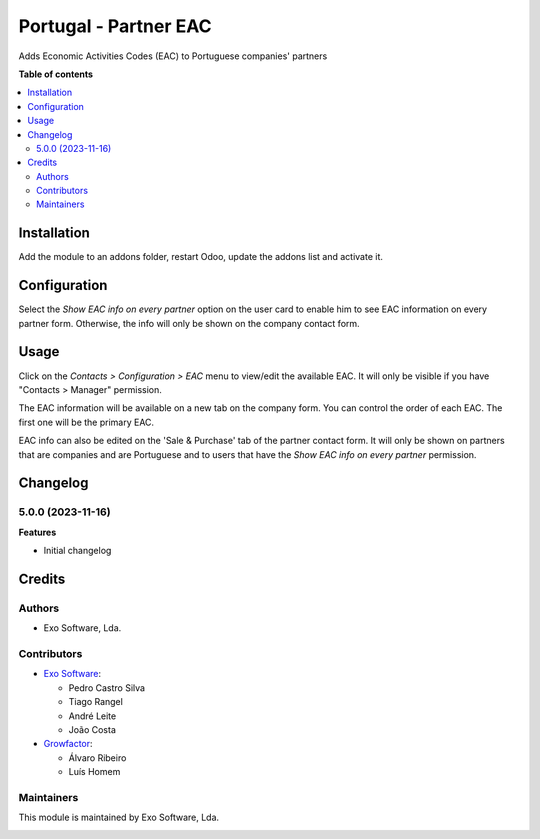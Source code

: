 ======================
Portugal - Partner EAC
======================

Adds Economic Activities Codes (EAC) to Portuguese companies' partners

**Table of contents**

.. contents::
   :local:

Installation
============

Add the module to an addons folder, restart Odoo, update the addons list and activate
it.

Configuration
=============

Select the *Show EAC info on every partner* option on the user card to
enable him to see EAC information on every partner form. Otherwise, the info
will only be shown on the company contact form.

Usage
=====

Click on the *Contacts > Configuration > EAC* menu to view/edit the
available EAC. It will only be visible if you have "Contacts > Manager"
permission.

The EAC information will be available on a new tab on the company form. You
can control the order of each EAC. The first one will be the primary EAC.

EAC info can also be edited on the 'Sale & Purchase' tab of the partner
contact form. It will only be shown on partners that are companies and
are Portuguese and to users that have the *Show EAC info on every partner*
permission.

Changelog
=========

5.0.0 (2023-11-16)
~~~~~~~~~~~~~~~~~~~

**Features**

- Initial changelog

Credits
=======

Authors
~~~~~~~

* Exo Software, Lda.

Contributors
~~~~~~~~~~~~

* `Exo Software <https://exosoftware.pt>`_:

  * Pedro Castro Silva
  * Tiago Rangel
  * André Leite
  * João Costa

* `Growfactor <https://www.growfactor.pt>`_:

  * Álvaro Ribeiro
  * Luís Homem

Maintainers
~~~~~~~~~~~

This module is maintained by Exo Software, Lda.

.. image:: https://exosoftware.pt/logo.png
   :alt: Exo Software
   :target: https://exosoftware.pt
   :width: 100px
